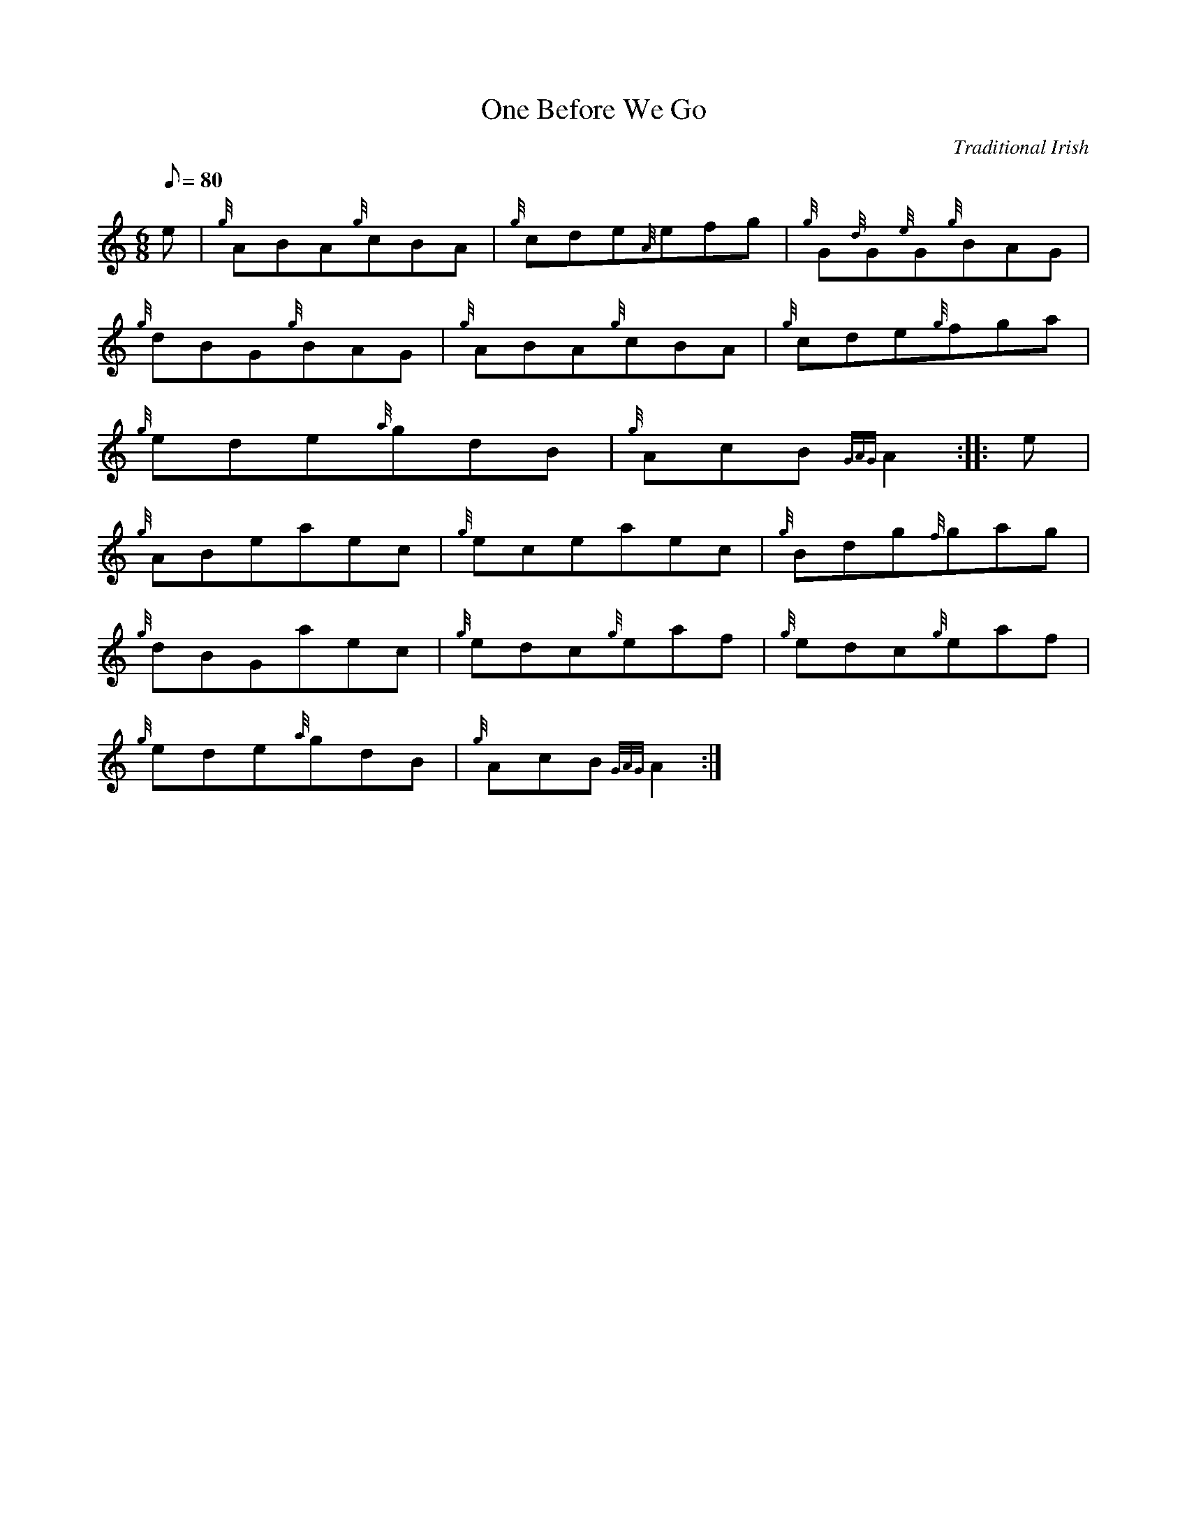 X: 1
T:One Before We Go
M:6/8
L:1/8
Q:80
C:Traditional Irish
S:Jig
K:HP
e|
{g}ABA{g}cBA|
{g}cde{A}efg|
{g}G{d}G{e}G{g}BAG|  !
{g}dBG{g}BAG|
{g}ABA{g}cBA|
{g}cde{g}fga|  !
{g}ede{a}gdB|
{g}AcB{GAG}A2:| |:
e|  !
{g}ABeaec|
{g}eceaec|
{g}Bdg{f}gag|  !
{g}dBGaec|
{g}edc{g}eaf|
{g}edc{g}eaf|  !
{g}ede{a}gdB|
{g}AcB{GAG}A2:|
